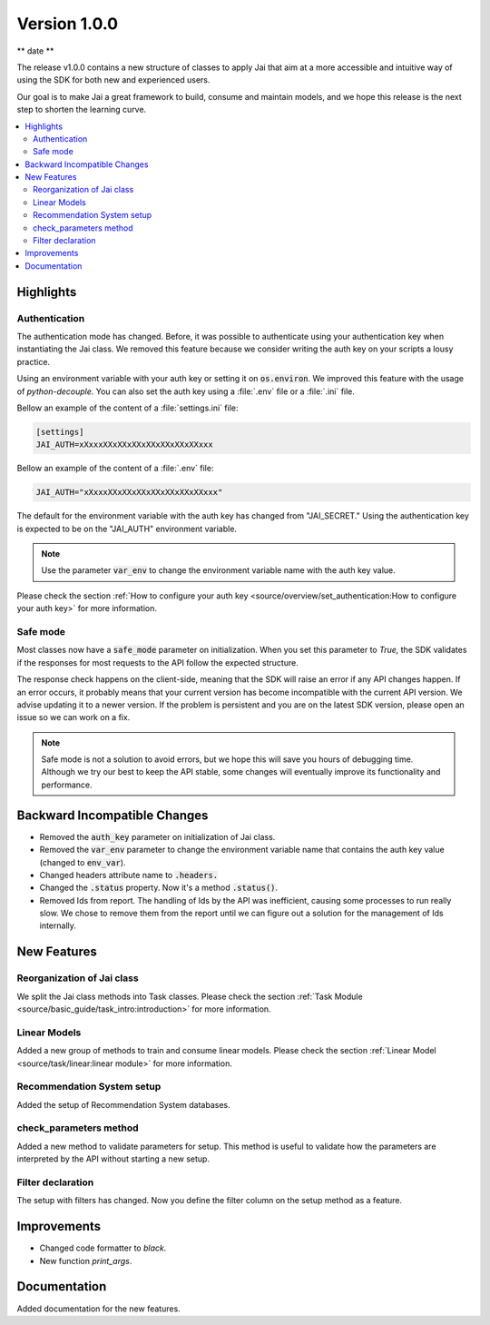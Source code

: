 Version 1.0.0
=============

** date **

The release v1.0.0 contains a new structure of classes to apply Jai that aim at a more accessible and intuitive way of using the SDK for both new and experienced users.

Our goal is to make Jai a great framework to build, consume and maintain models, and we hope this release is the next step to shorten the learning curve.

.. contents:: 
    :local: 
    :depth: 3

Highlights
----------

Authentication
^^^^^^^^^^^^^^

The authentication mode has changed. Before, it was possible to authenticate using your authentication key when instantiating the Jai class. 
We removed this feature because we consider writing the auth key on your scripts a lousy practice.

Using an environment variable with your auth key or setting it on :code:`os.environ`. We improved this feature with the usage of `python-decouple.` 
You can also set the auth key using a :file:`.env` file or a :file:`.ini` file.

Bellow an example of the content of a :file:`settings.ini` file:

.. code-block:: text

    [settings]
    JAI_AUTH=xXxxxXXxXXxXXxXXxXXxXXxXXxxx

Bellow an example of the content of a :file:`.env` file:

.. code-block:: text

    JAI_AUTH="xXxxxXXxXXxXXxXXxXXxXXxXXxxx"

The default for the environment variable with the auth key has changed from "JAI_SECRET." 
Using the authentication key is expected to be on the "JAI_AUTH" environment variable.

.. note::
    Use the parameter :code:`var_env` to change the environment variable name with the auth key value. 

Please check the section :ref:`How to configure your auth key <source/overview/set_authentication:How to configure your auth key>` for more information.

Safe mode
^^^^^^^^^
  
Most classes now have a :code:`safe_mode` parameter on initialization. When you set this parameter to `True,` the SDK validates if the responses for most requests to the API follow the expected structure.

The response check happens on the client-side, meaning that the SDK will raise an error if any API changes happen.
If an error occurs, it probably means that your current version has become incompatible with the current API version. 
We advise updating it to a newer version. If the problem is persistent and you are on the latest SDK version, please open an issue so we can work on a fix. 

.. note::
   Safe mode is not a solution to avoid errors, but we hope this will save you hours of debugging time. 
   Although we try our best to keep the API stable, some changes will eventually improve its functionality and performance.

Backward Incompatible Changes
-----------------------------

- Removed the :code:`auth_key` parameter on initialization of Jai class.
- Removed the :code:`var_env` parameter to change the environment variable name that contains the auth key value (changed to :code:`env_var`).
- Changed headers attribute name to :code:`.headers.`
- Changed the :code:`.status` property. Now it's a method :code:`.status()`.
- Removed Ids from report. The handling of Ids by the API was inefficient, causing some processes to run really slow.
  We chose to remove them from the report until we can figure out a solution for the management of Ids internally.

New Features
------------

Reorganization of Jai class
^^^^^^^^^^^^^^^^^^^^^^^^^^^
  
We split the Jai class methods into Task classes. 
Please check the section :ref:`Task Module <source/basic_guide/task_intro:introduction>` for more information.

Linear Models
^^^^^^^^^^^^^
  
Added a new group of methods to train and consume linear models.
Please check the section :ref:`Linear Model <source/task/linear:linear module>` for more information.

Recommendation System setup
^^^^^^^^^^^^^^^^^^^^^^^^^^^
  
Added the setup of Recommendation System databases.

check_parameters method
^^^^^^^^^^^^^^^^^^^^^^^
  
Added a new method to validate parameters for setup. 
This method is useful to validate how the parameters are interpreted by the API without starting a new setup.

Filter declaration
^^^^^^^^^^^^^^^^^^
  
The setup with filters has changed. 
Now you define the filter column on the setup method as a feature.


Improvements
--------------
- Changed code formatter to `black.` 
- New function `print_args`.

Documentation
----------------
Added documentation for the new features.